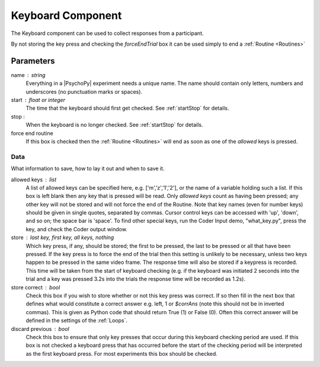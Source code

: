 .. _keyboard:

Keyboard Component
-------------------------------

The Keyboard component can be used to collect responses from a participant. 

By not storing the key press and checking the `forceEndTrial` box it can be used simply to end a :ref:`Routine <Routines>`

Parameters
~~~~~~~~~~~~~~

name : string
    Everything in a |PsychoPy| experiment needs a unique name. The name should contain only letters, numbers and underscores (no punctuation marks or spaces).

start : float or integer
    The time that the keyboard should first get checked. See :ref:`startStop` for details.

stop :
    When the keyboard is no longer checked. See :ref:`startStop` for details.

force end routine
    If this box is checked then the :ref:`Routine <Routines>` will end as soon as one of the `allowed` keys is pressed.

Data
====
What information to save, how to lay it out and when to save it.

allowed keys : list
    A list of allowed keys can be specified here, e.g. ['m','z','1','2'], or the name of a variable holding such a list. If this box is left blank then any key that is pressed will be read. Only `allowed keys` count as having been pressed; any other key will not be stored and will not force the end of the Routine. Note that key names (even for number keys) should be given in single quotes, separated by commas. Cursor control keys can be accessed with 'up', 'down', and so on; the space bar is 'space'. To find other special keys, run the Coder Input demo, "what_key.py", press the key, and check the Coder output window. 

store : last key, first key, all keys, nothing
    Which key press, if any, should be stored; the first to be pressed, the last to be pressed or all that have been pressed. If the key press is to force the end of the trial then this setting is unlikely to be necessary, unless two keys happen to be pressed in the same video frame. The response time will also be stored if a keypress is recorded. This time will be taken from the start of keyboard checking (e.g. if the keyboard was initiated 2 seconds into the trial and a key was pressed 3.2s into the trials the response time will be recorded as 1.2s).

store correct : bool
    Check this box if you wish to store whether or not this key press was correct. If so then fill in the next box that defines what would constitute a correct answer e.g. left, 1 or `$corrAns` (note this should not be in inverted commas). This is given as Python code that should return True (1) or False (0). Often this correct answer will be defined in the settings of the :ref:`Loops`.

discard previous : bool
    Check this box to ensure that only key presses that occur during this keyboard checking period are used. If this box is not checked a keyboard press that has occurred before the start of the checking period will be interpreted as the first keyboard press. For most experiments this box should be checked.
        
.. seealso::

    API reference for :doc:`psychopy.event</api/event>`
     
